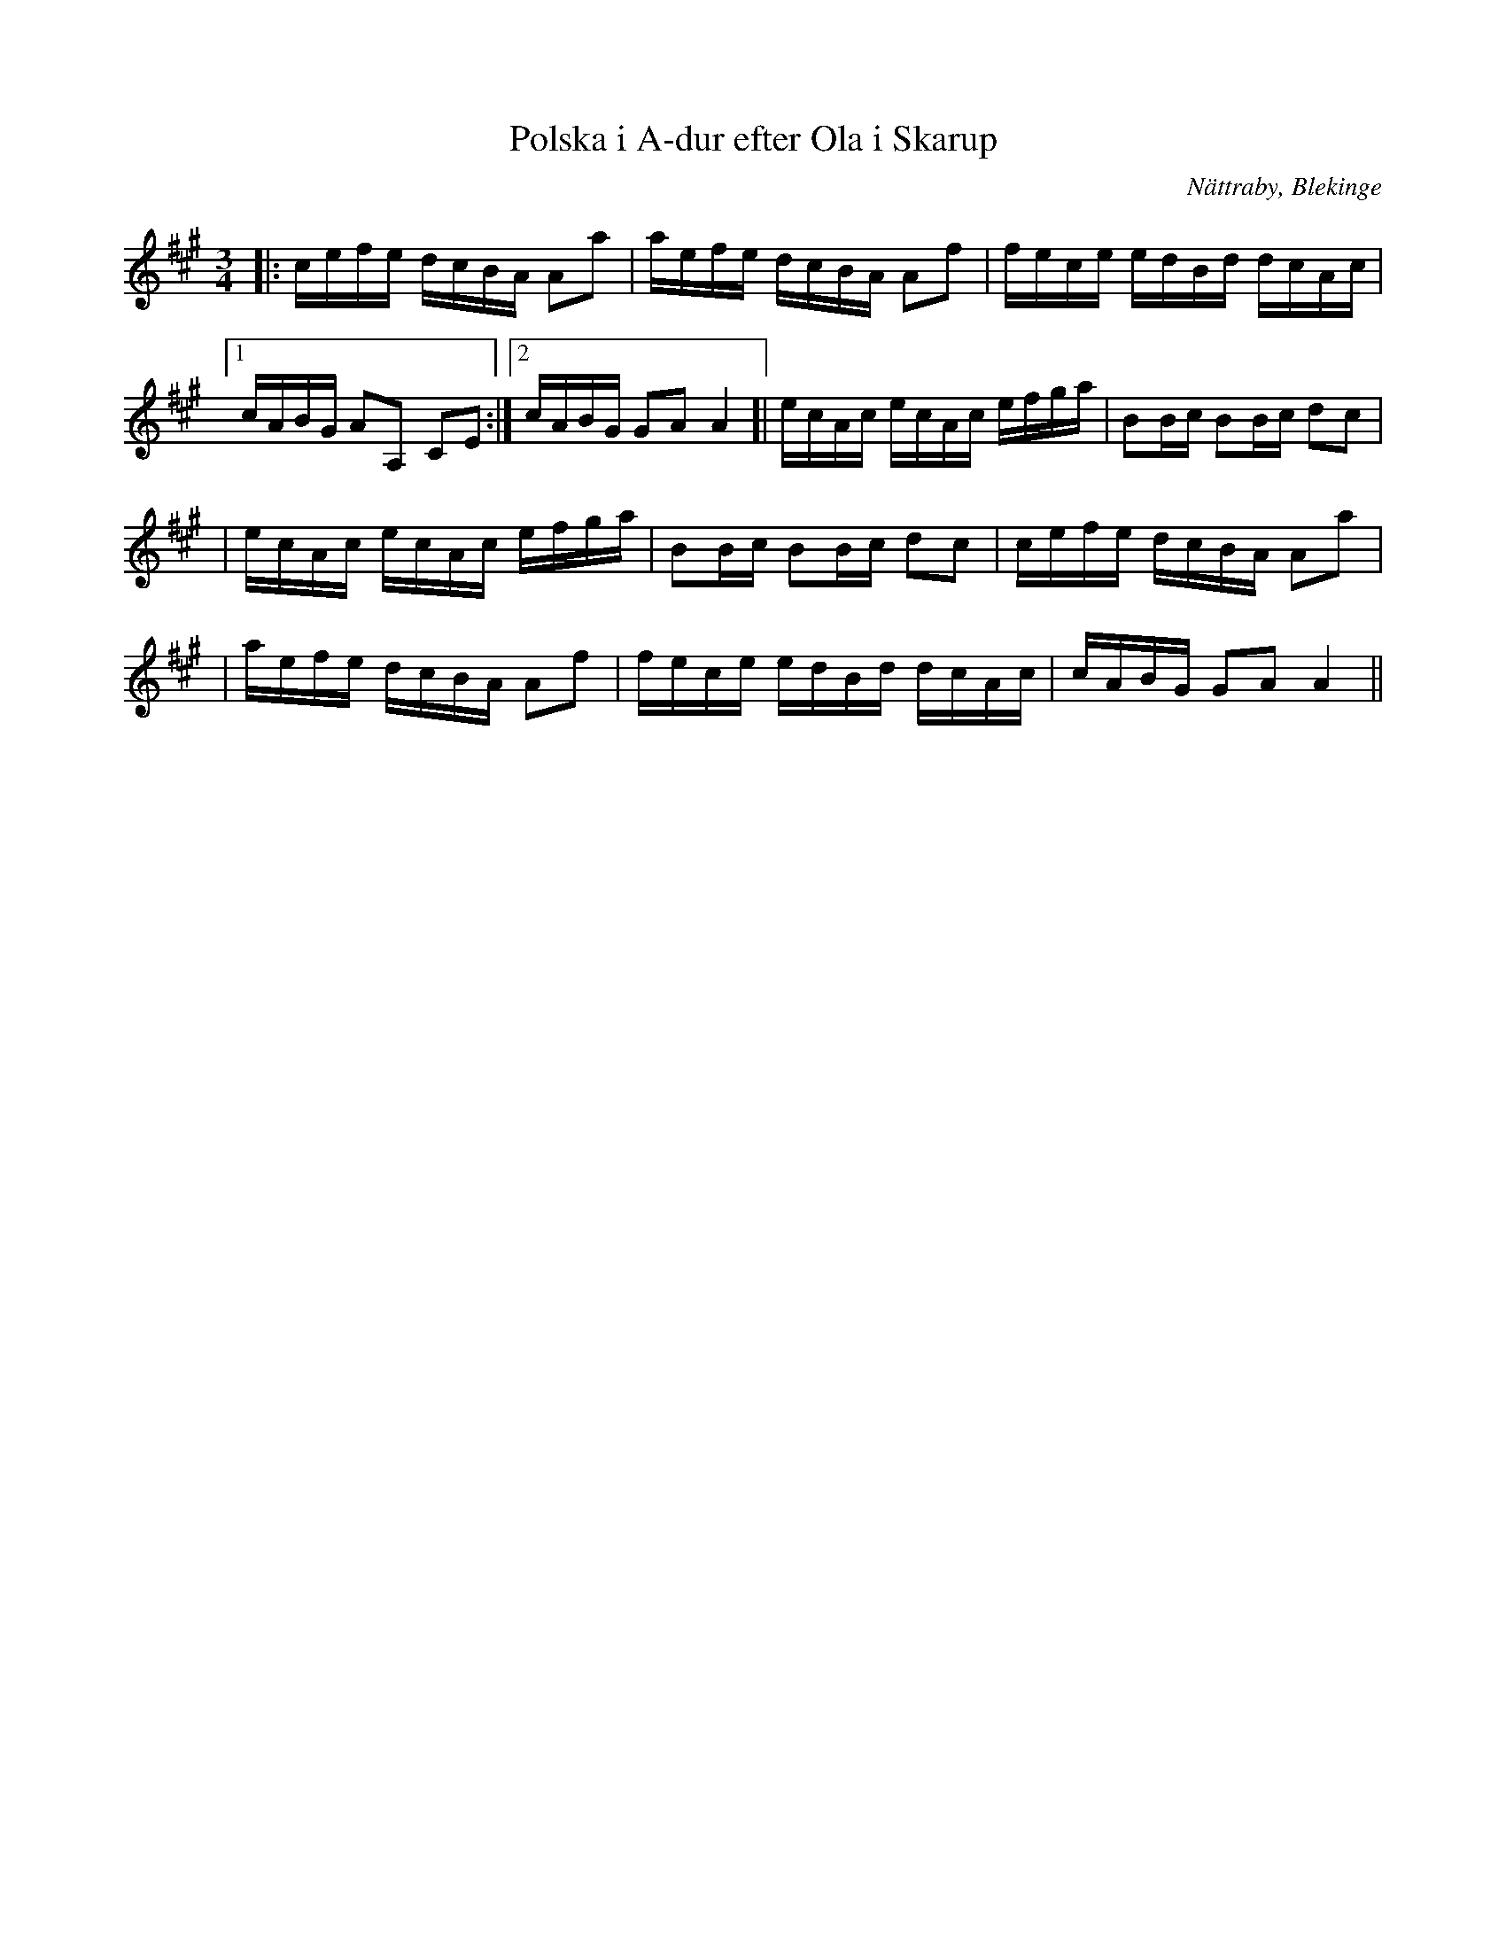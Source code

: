 %%abc-charset utf-8

X:1
T:Polska i A-dur efter Ola i Skarup
M:3/4
L:1/16
O:Nättraby, Blekinge
R:Polska
N:By ...
Z:Andy Davey 2018
K:A
|: cefe dcBA A2a2 | aefe dcBA A2f2 | fece edBd dcAc | 
[1 cABG A2A,2 C2E2 :|[2 cABG G2A2 A4 ]| ecAc ecAc efga | B2Bc B2Bc d2c2 | 
| ecAc ecAc efga | B2Bc B2Bc d2c2 | cefe dcBA A2a2 |
| aefe dcBA A2f2 | fece edBd dcAc | cABG G2A2 A4 ||

